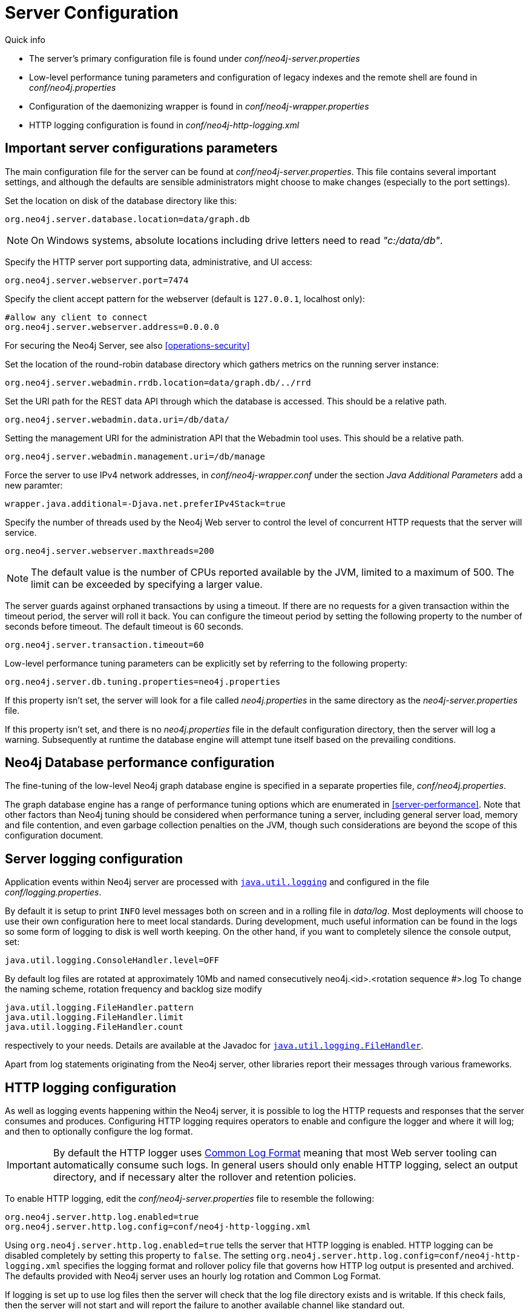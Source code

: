 [[server-configuration]]
Server Configuration
====================

.Quick info
***********
* The server's primary configuration file is found under _conf/neo4j-server.properties_
* Low-level performance tuning parameters and configuration of legacy indexes and the remote shell are found in _conf/neo4j.properties_
* Configuration of the daemonizing wrapper is found in _conf/neo4j-wrapper.properties_
* HTTP logging configuration is found in _conf/neo4j-http-logging.xml_
***********

== Important server configurations parameters ==

The main configuration file for the server can be found at _conf/neo4j-server.properties_.
This file contains several important settings, and although the defaults are sensible
administrators might choose to make changes (especially to the port settings).

Set the location on disk of the database directory like this:
[source,properties]
----
org.neo4j.server.database.location=data/graph.db
----

NOTE: On Windows systems, absolute locations including drive letters need to read '"c:/data/db"'.

Specify the HTTP server port supporting data, administrative, and UI access:
[source,properties]
----
org.neo4j.server.webserver.port=7474
----

Specify the client accept pattern for the webserver (default is +127.0.0.1+, localhost only):
[source,properties]
----
#allow any client to connect
org.neo4j.server.webserver.address=0.0.0.0
----

For securing the Neo4j Server, see also <<operations-security>>


Set the location of the round-robin database directory which gathers metrics on the running server instance:
[source,properties]
----
org.neo4j.server.webadmin.rrdb.location=data/graph.db/../rrd
----

Set the URI path for the REST data API through which the database is accessed. This should be a relative path.
[source,properties]
----
org.neo4j.server.webadmin.data.uri=/db/data/
----

Setting the management URI for the administration API that the Webadmin tool uses. This should be a relative path.
[source,properties]
----
org.neo4j.server.webadmin.management.uri=/db/manage
----

Force the server to use IPv4 network addresses, in 'conf/neo4j-wrapper.conf' under the section _Java Additional Parameters_ add a new paramter:
[source,properties]
----
wrapper.java.additional=-Djava.net.preferIPv4Stack=true
----

Specify the number of threads used by the Neo4j Web server to control the level of concurrent HTTP requests that the server will service.
[source,properties]
----
org.neo4j.server.webserver.maxthreads=200
----

NOTE: The default value is the number of CPUs reported available by the JVM, limited to a maximum of 500. The limit can be exceeded by specifying a larger value.

The server guards against orphaned transactions by using a timeout. If there are no requests for a given transaction
within the timeout period, the server will roll it back. You can configure the timeout period by setting
the following property to the number of seconds before timeout. The default timeout is 60 seconds.
[source,properties]
----
org.neo4j.server.transaction.timeout=60
----

Low-level performance tuning parameters can be explicitly set by referring
to the following property:

[source,properties]
----
org.neo4j.server.db.tuning.properties=neo4j.properties
----

If this property isn't set, the server will look for a file called _neo4j.properties_ in
the same directory as the _neo4j-server.properties_ file.

If this property isn't set, and there is no _neo4j.properties_ file in the default
configuration directory, then the server will log a warning. Subsequently at runtime the
database engine will attempt tune itself based on the prevailing conditions.

== Neo4j Database performance configuration ==

The fine-tuning of the low-level Neo4j graph database engine is specified in a separate
properties file, _conf/neo4j.properties_.

The graph database engine has a range of performance tuning options which are enumerated in <<server-performance>>.
Note that other factors than Neo4j tuning should be considered when performance tuning a server, including general server load, memory and file contention, and even garbage collection penalties on the JVM, though such considerations are beyond the scope of this configuration document.

== Server logging configuration ==

Application events within Neo4j server are processed with
 +http://download.oracle.com/javase/6/docs/technotes/guides/logging/overview.html[java.util.logging]+ and
 configured in the file 'conf/logging.properties'.

By default it is setup to print +INFO+ level messages both on screen and in a rolling file in 'data/log'.
Most deployments will choose to use their own configuration here to meet local standards.
During development, much useful information can be found in the logs so some form of logging to disk is well worth keeping.
On the other hand, if you want to completely silence the console output, set:

[source,properties]
----
java.util.logging.ConsoleHandler.level=OFF
----

By default log files are rotated at approximately 10Mb and named consecutively neo4j.<id>.<rotation sequence #>.log
To change the naming scheme, rotation frequency and backlog size modify

[source,properties]
----
java.util.logging.FileHandler.pattern
java.util.logging.FileHandler.limit
java.util.logging.FileHandler.count
----

respectively to your needs. Details are available at the Javadoc for +http://download.oracle.com/javase/7/docs/api/java/util/logging/FileHandler.html[java.util.logging.FileHandler]+.

Apart from log statements originating from the Neo4j server, other libraries report their messages
through various frameworks.

== HTTP logging configuration ==

As well as logging events happening within the Neo4j server, it is possible to log the HTTP requests and responses that the server consumes and produces.
Configuring HTTP logging requires operators to enable and configure the logger and where it will log; and then to optionally configure the log format.

[IMPORTANT]
By default the HTTP logger uses http://en.wikipedia.org/wiki/Common_Log_Format[Common Log Format] meaning that most Web server tooling can automatically consume such logs.
In general users should only enable HTTP logging, select an output directory, and if necessary alter the rollover and retention policies.

To enable HTTP logging, edit the _conf/neo4j-server.properties_ file to resemble the following:

[source,properties]
----
org.neo4j.server.http.log.enabled=true
org.neo4j.server.http.log.config=conf/neo4j-http-logging.xml
----

Using `org.neo4j.server.http.log.enabled=true` tells the server that HTTP logging is enabled.
HTTP logging can be disabled completely by setting this property to `false`.
The setting `org.neo4j.server.http.log.config=conf/neo4j-http-logging.xml` specifies the logging format and rollover policy file that governs how HTTP log output is presented and archived.
The defaults provided with Neo4j server uses an hourly log rotation and Common Log Format.

If logging is set up to use log files then the server will check that the log file directory exists and is writable.
If this check fails, then the server will not start and will report the failure to another available channel like standard out.

== Using X-Forwarded-Proto and X-Forwarded-Host to parameterize the base URI for REST responses ==

There are occasions, for example when you want to host Neo4j server behind a proxy (e.g. one that handles HTTPS traffic), and still have Neo4j respect the base URI of that externally visible proxy.

Ordinarily Neo4j uses the `HOST` header of the HTTP request to construct URIs in its responses.
Where a proxy is involved however, this is often undesirable.
Instead Neo4j uses the `X-Forwarded-Host` and `X-Forwarded-Proto` headers provided by proxies to parameterize the URIs in the responses from the database's REST API.
From the outside it looks as if the proxy generated that payload.
If an `X-Forwarded-Host` header value contains more than one address (`X-Forwarded-Host` allows comma-and-space separated lists of addresses), Neo4j picks the first, which represents the client request.

In order to take advantage of this functionality your proxy server must be configured to transmit these headers to the Neo4j server.
Failure to transmit both `X-Forwarded-Host` and `X-Forwarded-Proto` headers will result in the original base URI being used.

== Other configuration options ==

=== Enabling logging from the garbage collector ===

To get garbage collection logging output you have to pass the corresponding option to the server JVM executable by setting the following value in _conf/neo4j-wrapper.conf_:
[source,properties]
----
wrapper.java.additional=-Xloggc:data/log/neo4j-gc.log
----
This line is already present and needs uncommenting.
Note also that logging is not directed to console.
You will find the logging statements in _data/log/ne4j-gc.log_ or whatever directory you set the option to.


=== Disabling console types in Webadmin ===

You may, for security reasons, want to disable the the Neo4j Shell in Webadmin.
Shells allow arbitrary code execution, and so they could constitute a security risk if you do not trust all users of your Neo4j Server.

In the _conf/neo4j-server.properties_ file:

[source,properties]
----
# To disable all shells:
org.neo4j.server.manage.console_engines=

# To enable only the Neo4j Shell:
org.neo4j.server.manage.console_engines=shell
----

